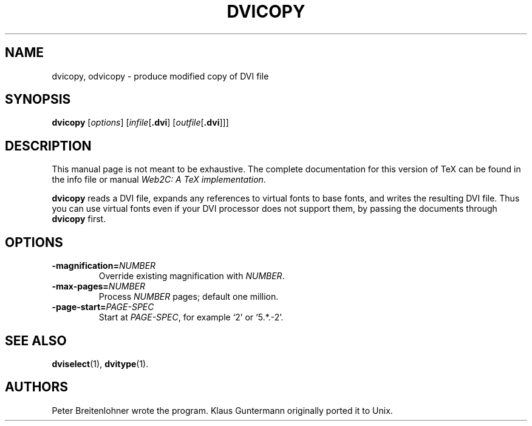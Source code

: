 .TH DVICOPY 1 TeX "24 January 1999" "Web2C 2012"
.\"=====================================================================
.if t .ds TX \fRT\\h'-0.1667m'\\v'0.20v'E\\v'-0.20v'\\h'-0.125m'X\fP
.if n .ds TX TeX
.\"=====================================================================
.SH NAME
dvicopy, odvicopy \- produce modified copy of DVI file
.SH SYNOPSIS
.B dvicopy
.RI [ options ]
.RI [ infile [ \fB.dvi\fP ]
.RI [ outfile [ \fB.dvi\fP ]]]
.\"=====================================================================
.SH DESCRIPTION
This manual page is not meant to be exhaustive.  The complete
documentation for this version of \*(TX can be found in the info file
or manual
.IR "Web2C: A TeX implementation" .
.PP
.B dvicopy
reads a DVI file, expands any references to virtual fonts to base
fonts, and writes the resulting DVI file.  Thus you can use virtual
fonts even if your DVI processor does not support them, by passing the
documents through
.B dvicopy
first.
.\"=====================================================================
.SH OPTIONS
.TP
.BI \-magnification= NUMBER
Override existing magnification with
.IR NUMBER .
.PP
.TP
.BI \-max-pages= NUMBER
Process
.I NUMBER
pages; default one million.
.PP
.TP
.BI \-page-start= PAGE-SPEC
Start at
.IR PAGE-SPEC ,
for example `2' or `5.*.-2'.
.\"=====================================================================
.SH "SEE ALSO"
.BR dviselect (1),
.BR dvitype (1).
.\"=====================================================================
.SH AUTHORS
Peter Breitenlohner wrote the program.  Klaus Guntermann originally ported
it to Unix.
